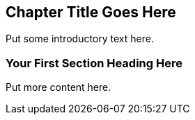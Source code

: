 [[unique_chapter_id]]
== Chapter Title Goes Here

Put some introductory text here.

=== Your First Section Heading Here

Put more content here.